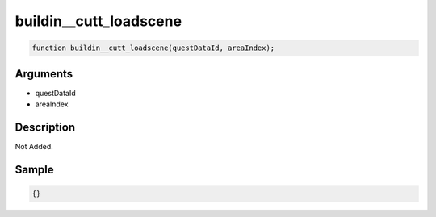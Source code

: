 buildin__cutt_loadscene
========================

.. code-block:: text

	function buildin__cutt_loadscene(questDataId, areaIndex);



Arguments
------------

* questDataId
* areaIndex

Description
-------------

Not Added.

Sample
-------------

.. code-block:: json

	{}

